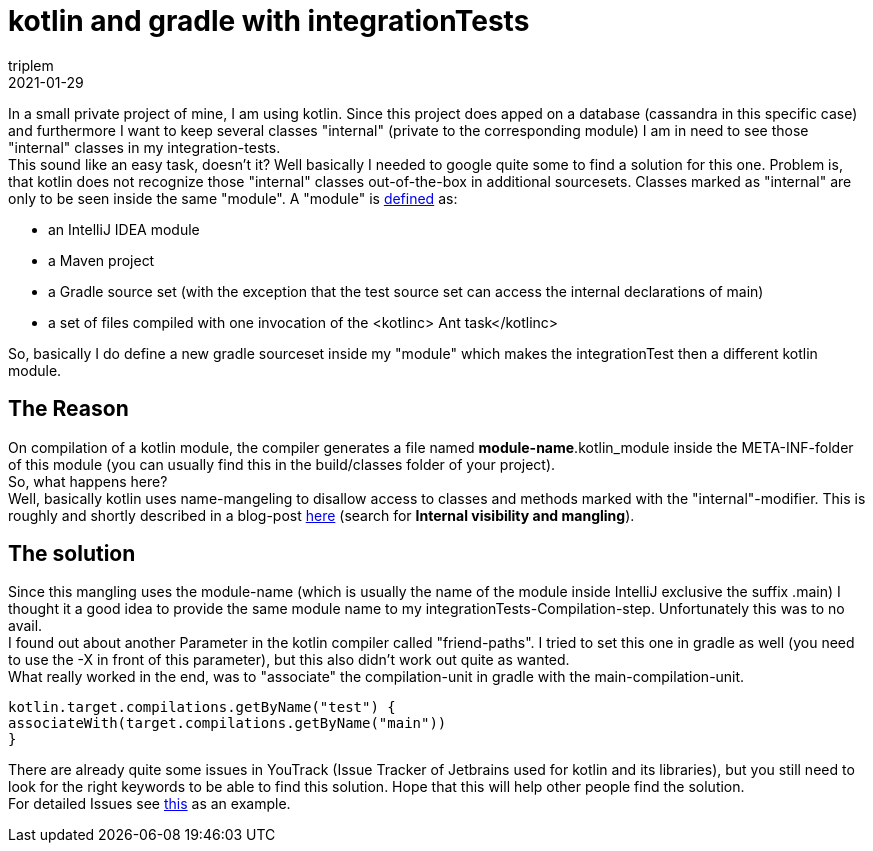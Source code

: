 = kotlin and gradle with integrationTests
triplem
2021-01-29
:jbake-type: post
:jbake-status: published
:jbake-tags: Common

In a small private project of mine, I am using kotlin. Since this project does apped on a database (cassandra in this specific case) and furthermore I want to keep several classes "internal" (private to the corresponding module) I am in need to see those "internal" classes in my integration-tests. +
This sound like an easy task, doesn't it? Well basically I needed to google quite some to find a solution for this one. Problem is, that kotlin does not recognize those "internal" classes out-of-the-box in additional sourcesets. Classes marked as "internal" are only to be seen inside the same "module". A "module" is https://kotlinlang.org/docs/reference/visibility-modifiers.html#modules[defined] as:

* an IntelliJ IDEA module
* a Maven project
* a Gradle source set (with the exception that the test source set can access the internal declarations of main)
* a set of files compiled with one invocation of the <kotlinc> Ant task</kotlinc>

So, basically I do define a new gradle sourceset inside my "module" which makes the integrationTest then a different kotlin module.

== The Reason

On compilation of a kotlin module, the compiler generates a file named *module-name*.kotlin_module inside the META-INF-folder of this module (you can usually find this in the build/classes folder of your project). +
So, what happens here? +
Well, basically kotlin uses name-mangeling to disallow access to classes and methods marked with the "internal"-modifier. This is roughly and shortly described in a blog-post https://blog.jetbrains.com/kotlin/2015/09/call-for-feedback-upcoming-changes-in-kotlin/[here] (search for *Internal visibility and mangling*).

== The solution

Since this mangling uses the module-name (which is usually the name of the module inside IntelliJ exclusive the suffix .main) I thought it a good idea to provide the same module name to my integrationTests-Compilation-step. Unfortunately this was to no avail. +
I found out about another Parameter in the kotlin compiler called "friend-paths". I tried to set this one in gradle as well (you need to use the -X in front of this parameter), but this also didn't work out quite as wanted. +
What really worked in the end, was to "associate" the compilation-unit in gradle with the main-compilation-unit. 

----
kotlin.target.compilations.getByName("test") {
associateWith(target.compilations.getByName("main"))
}
----

There are already quite some issues in YouTrack (Issue Tracker of Jetbrains used for kotlin and its libraries), but you still need to look for the right keywords to be able to find this solution. Hope that this will help other people find the solution. +
For detailed Issues see https://youtrack.jetbrains.com/issue/KT-34901[this] as an example.